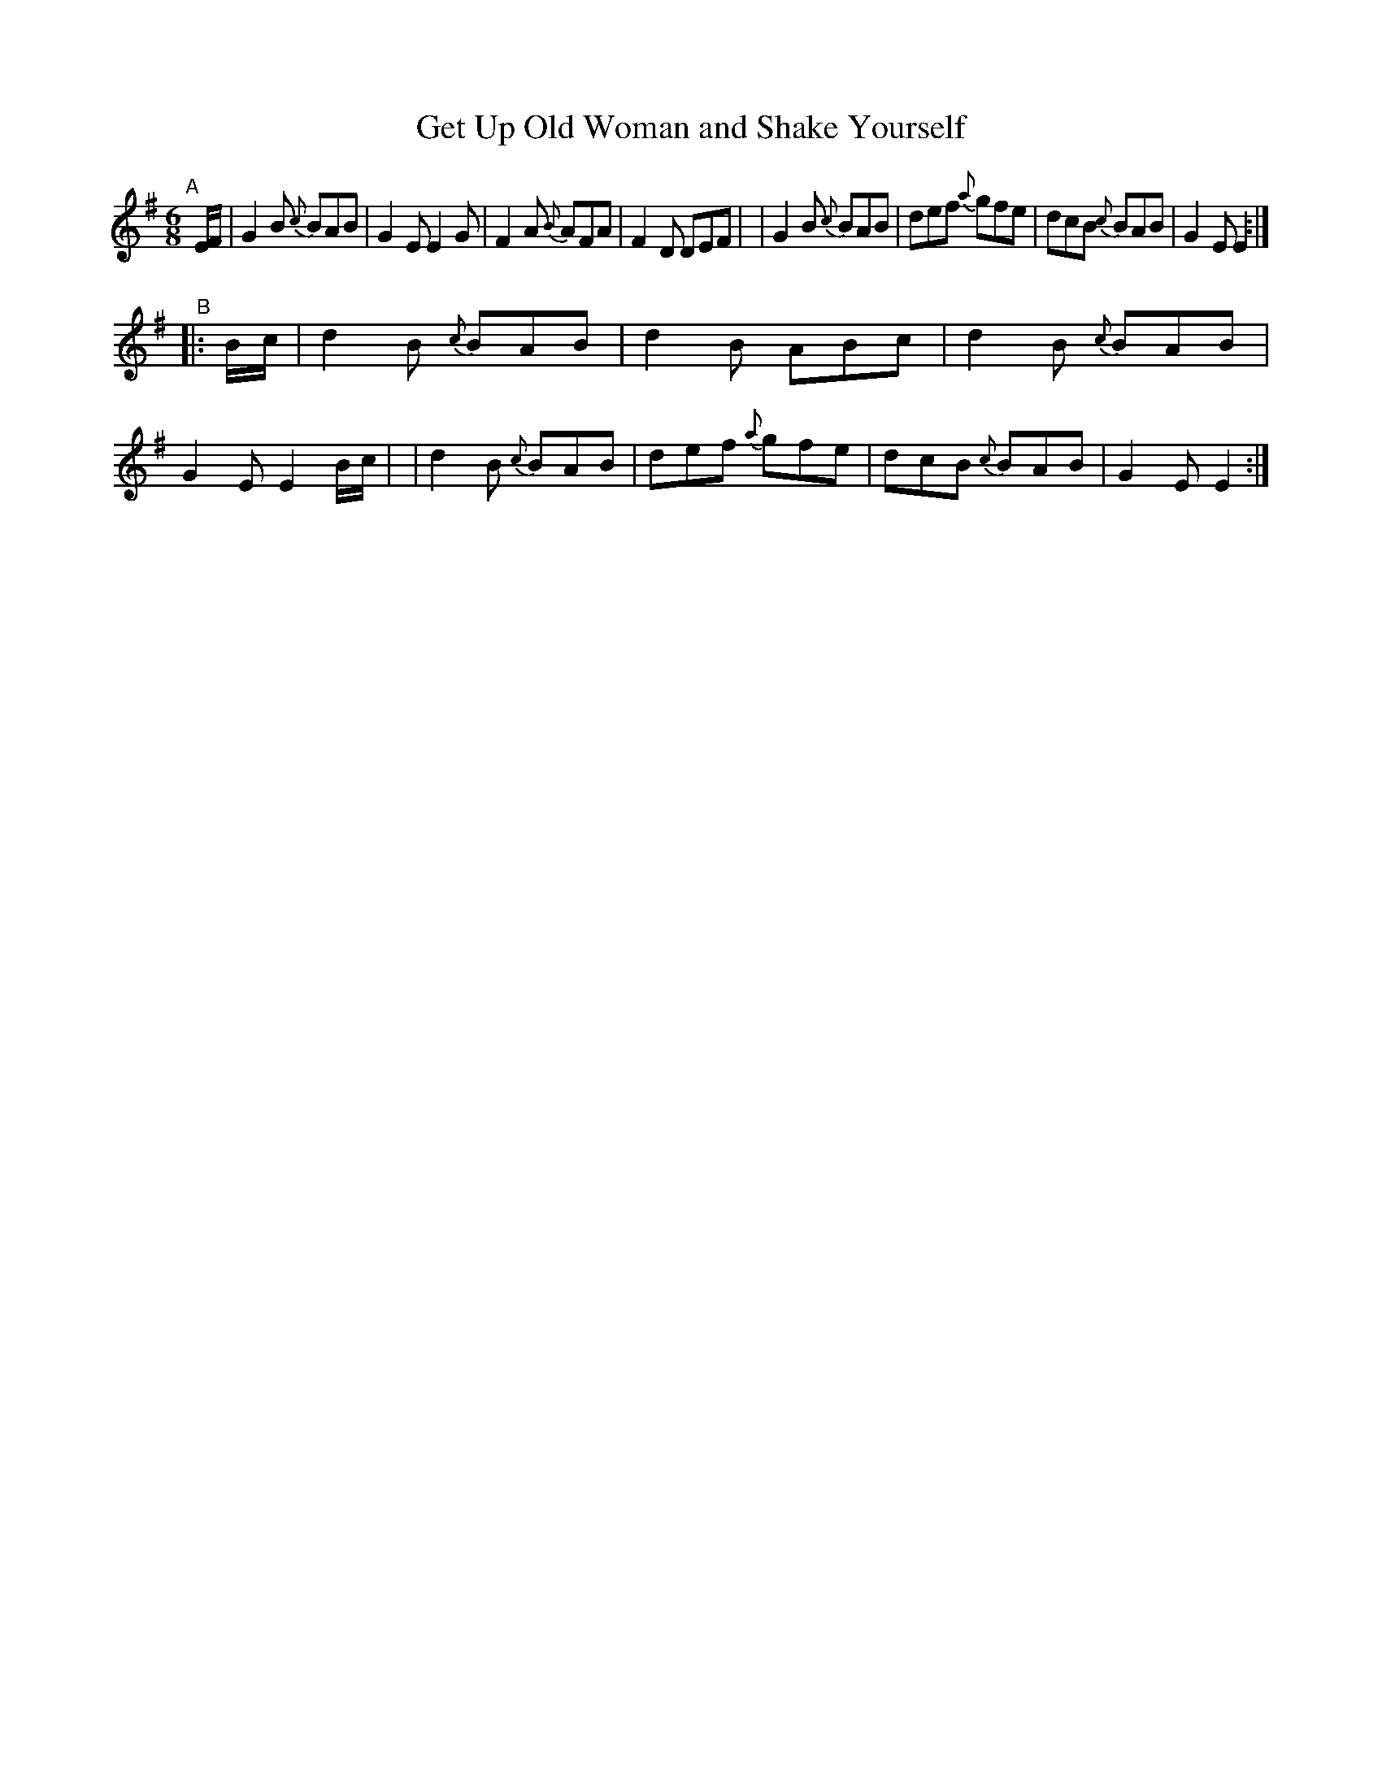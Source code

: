 X: 394
T: Get Up Old Woman and Shake Yourself
B: Francis O'Neill: "The Dance Music of Ireland" (1907) #394
R: single jig
%S: s:2 b:16(8+8)
Z: Frank Nordberg - http://www.musicaviva.com
F: http://www.musicaviva.com/abc/tunes/ireland/oneill-1001/0394/oneill-1001-0394-1.abc
M: 6/8
L: 1/8
K: Em
%%slurgraces 1
%%graceslurs 1
"^A"[|] E/F/ \
| G2B {c}BAB | G2E E2G | F2A {B}AFA | F2D DEF |\
| G2B {c}BAB | def {a}gfe | dcB {c}BAB | G2E E2 :|
"^B"|: B/c/ \
| d2B {c}BAB | d2B ABc | d2B {c}BAB | G2E E2B/c/ |\
| d2B {c}BAB | def {a}gfe | dcB {c}BAB | G2E E2 :|
